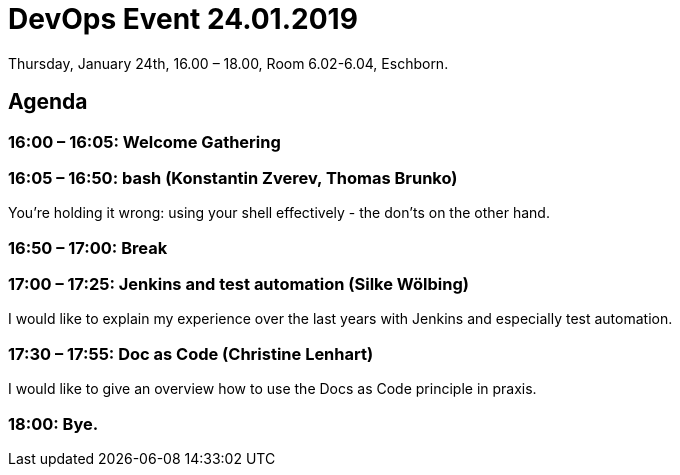 = DevOps Event 24.01.2019

Thursday, January 24th, 16.00 – 18.00,
Room 6.02-6.04, Eschborn.

== Agenda

=== 16:00 – 16:05: Welcome Gathering

=== 16:05 – 16:50: bash (Konstantin Zverev, Thomas Brunko)
You're holding it wrong: using your shell effectively - the don’ts on the other hand.

=== 16:50 – 17:00: Break

=== 17:00 – 17:25: Jenkins and test automation (Silke Wölbing)
I would like to explain my experience over the last years with Jenkins and especially test automation.

=== 17:30 – 17:55: Doc as Code (Christine Lenhart)
I would like to give an overview how to use the Docs as Code principle in praxis.

=== 18:00:  Bye.





